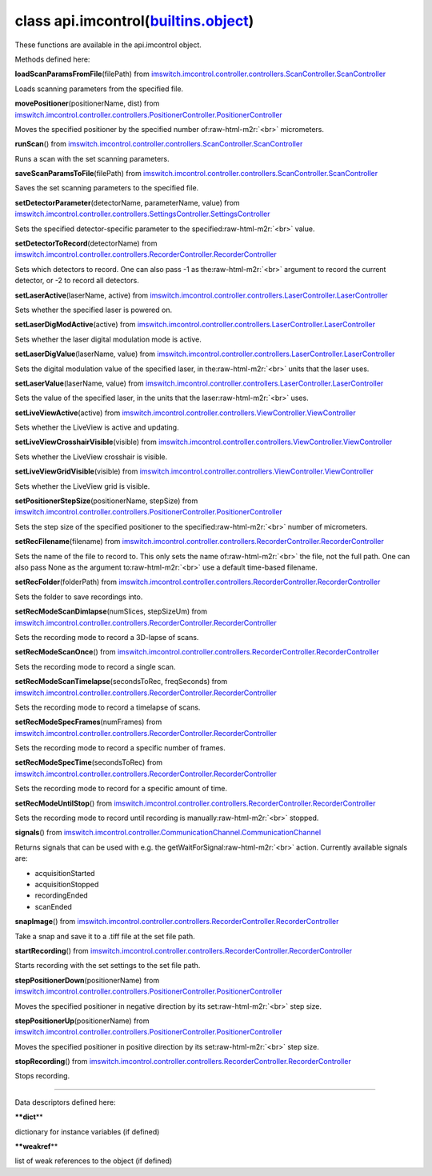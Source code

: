 .. role:: raw-html-m2r(raw)
   :format: html


class **api.imcontrol**\ (\ `builtins.object <builtins.html#object>`_\ )  
----------------------------------------------------------------------------

These functions are available in the api.imcontrol object.  

Methods defined here:  

**loadScanParamsFromFile**\ (filePath) from
`imswitch.imcontrol.controller.controllers.ScanController.ScanController <imswitch.imcontrol.controller.controllers.ScanController.html#ScanController>`_

Loads scanning parameters from the specified file.

**movePositioner**\ (positionerName, dist) from
`imswitch.imcontrol.controller.controllers.PositionerController.PositionerController <imswitch.imcontrol.controller.controllers.PositionerController.html#PositionerController>`_

Moves the specified positioner by the specified number of\ :raw-html-m2r:`<br>`
micrometers.

**runScan**\ () from
`imswitch.imcontrol.controller.controllers.ScanController.ScanController <imswitch.imcontrol.controller.controllers.ScanController.html#ScanController>`_

Runs a scan with the set scanning parameters.

**saveScanParamsToFile**\ (filePath) from
`imswitch.imcontrol.controller.controllers.ScanController.ScanController <imswitch.imcontrol.controller.controllers.ScanController.html#ScanController>`_

Saves the set scanning parameters to the specified file.

**setDetectorParameter**\ (detectorName, parameterName, value) from
`imswitch.imcontrol.controller.controllers.SettingsController.SettingsController <imswitch.imcontrol.controller.controllers.SettingsController.html#SettingsController>`_

Sets the specified detector-specific parameter to the specified\ :raw-html-m2r:`<br>`
value.

**setDetectorToRecord**\ (detectorName) from
`imswitch.imcontrol.controller.controllers.RecorderController.RecorderController <imswitch.imcontrol.controller.controllers.RecorderController.html#RecorderController>`_

Sets which detectors to record. One can also pass -1 as the\ :raw-html-m2r:`<br>`
argument to record the current detector, or -2 to record all detectors.

**setLaserActive**\ (laserName, active) from
`imswitch.imcontrol.controller.controllers.LaserController.LaserController <imswitch.imcontrol.controller.controllers.LaserController.html#LaserController>`_

Sets whether the specified laser is powered on.

**setLaserDigModActive**\ (active) from
`imswitch.imcontrol.controller.controllers.LaserController.LaserController <imswitch.imcontrol.controller.controllers.LaserController.html#LaserController>`_

Sets whether the laser digital modulation mode is active.

**setLaserDigValue**\ (laserName, value) from
`imswitch.imcontrol.controller.controllers.LaserController.LaserController <imswitch.imcontrol.controller.controllers.LaserController.html#LaserController>`_

Sets the digital modulation value of the specified laser, in the\ :raw-html-m2r:`<br>`
units that the laser uses.

**setLaserValue**\ (laserName, value) from
`imswitch.imcontrol.controller.controllers.LaserController.LaserController <imswitch.imcontrol.controller.controllers.LaserController.html#LaserController>`_

Sets the value of the specified laser, in the units that the laser\ :raw-html-m2r:`<br>`
uses.

**setLiveViewActive**\ (active) from
`imswitch.imcontrol.controller.controllers.ViewController.ViewController <imswitch.imcontrol.controller.controllers.ViewController.html#ViewController>`_

Sets whether the LiveView is active and updating.

**setLiveViewCrosshairVisible**\ (visible) from
`imswitch.imcontrol.controller.controllers.ViewController.ViewController <imswitch.imcontrol.controller.controllers.ViewController.html#ViewController>`_

Sets whether the LiveView crosshair is visible.

**setLiveViewGridVisible**\ (visible) from
`imswitch.imcontrol.controller.controllers.ViewController.ViewController <imswitch.imcontrol.controller.controllers.ViewController.html#ViewController>`_

Sets whether the LiveView grid is visible.

**setPositionerStepSize**\ (positionerName, stepSize) from
`imswitch.imcontrol.controller.controllers.PositionerController.PositionerController <imswitch.imcontrol.controller.controllers.PositionerController.html#PositionerController>`_

Sets the step size of the specified positioner to the specified\ :raw-html-m2r:`<br>`
number of micrometers.

**setRecFilename**\ (filename) from
`imswitch.imcontrol.controller.controllers.RecorderController.RecorderController <imswitch.imcontrol.controller.controllers.RecorderController.html#RecorderController>`_

Sets the name of the file to record to. This only sets the name of\ :raw-html-m2r:`<br>`
the file, not the full path. One can also pass None as the argument to\ :raw-html-m2r:`<br>`
use a default time-based filename.

**setRecFolder**\ (folderPath) from
`imswitch.imcontrol.controller.controllers.RecorderController.RecorderController <imswitch.imcontrol.controller.controllers.RecorderController.html#RecorderController>`_

Sets the folder to save recordings into.

**setRecModeScanDimlapse**\ (numSlices, stepSizeUm) from
`imswitch.imcontrol.controller.controllers.RecorderController.RecorderController <imswitch.imcontrol.controller.controllers.RecorderController.html#RecorderController>`_

Sets the recording mode to record a 3D-lapse of scans.

**setRecModeScanOnce**\ () from
`imswitch.imcontrol.controller.controllers.RecorderController.RecorderController <imswitch.imcontrol.controller.controllers.RecorderController.html#RecorderController>`_

Sets the recording mode to record a single scan.

**setRecModeScanTimelapse**\ (secondsToRec, freqSeconds) from
`imswitch.imcontrol.controller.controllers.RecorderController.RecorderController <imswitch.imcontrol.controller.controllers.RecorderController.html#RecorderController>`_

Sets the recording mode to record a timelapse of scans.

**setRecModeSpecFrames**\ (numFrames) from
`imswitch.imcontrol.controller.controllers.RecorderController.RecorderController <imswitch.imcontrol.controller.controllers.RecorderController.html#RecorderController>`_

Sets the recording mode to record a specific number of frames.

**setRecModeSpecTime**\ (secondsToRec) from
`imswitch.imcontrol.controller.controllers.RecorderController.RecorderController <imswitch.imcontrol.controller.controllers.RecorderController.html#RecorderController>`_

Sets the recording mode to record for a specific amount of time.

**setRecModeUntilStop**\ () from
`imswitch.imcontrol.controller.controllers.RecorderController.RecorderController <imswitch.imcontrol.controller.controllers.RecorderController.html#RecorderController>`_

Sets the recording mode to record until recording is manually\ :raw-html-m2r:`<br>`
stopped.

**signals**\ () from
`imswitch.imcontrol.controller.CommunicationChannel.CommunicationChannel <imswitch.imcontrol.controller.CommunicationChannel.html#CommunicationChannel>`_

Returns signals that can be used with e.g. the getWaitForSignal\ :raw-html-m2r:`<br>`
action. Currently available signals are:  


* acquisitionStarted  
* acquisitionStopped  
* recordingEnded  
* scanEnded

**snapImage**\ () from
`imswitch.imcontrol.controller.controllers.RecorderController.RecorderController <imswitch.imcontrol.controller.controllers.RecorderController.html#RecorderController>`_

Take a snap and save it to a .tiff file at the set file path.

**startRecording**\ () from
`imswitch.imcontrol.controller.controllers.RecorderController.RecorderController <imswitch.imcontrol.controller.controllers.RecorderController.html#RecorderController>`_

Starts recording with the set settings to the set file path.

**stepPositionerDown**\ (positionerName) from
`imswitch.imcontrol.controller.controllers.PositionerController.PositionerController <imswitch.imcontrol.controller.controllers.PositionerController.html#PositionerController>`_

Moves the specified positioner in negative direction by its set\ :raw-html-m2r:`<br>`
step size.

**stepPositionerUp**\ (positionerName) from
`imswitch.imcontrol.controller.controllers.PositionerController.PositionerController <imswitch.imcontrol.controller.controllers.PositionerController.html#PositionerController>`_

Moves the specified positioner in positive direction by its set\ :raw-html-m2r:`<br>`
step size.

**stopRecording**\ () from
`imswitch.imcontrol.controller.controllers.RecorderController.RecorderController <imswitch.imcontrol.controller.controllers.RecorderController.html#RecorderController>`_

Stops recording.

----

Data descriptors defined here:  

**\ **dict**\ **

dictionary for instance variables (if defined)

**\ **weakref**\ **

list of weak references to the object (if defined)
